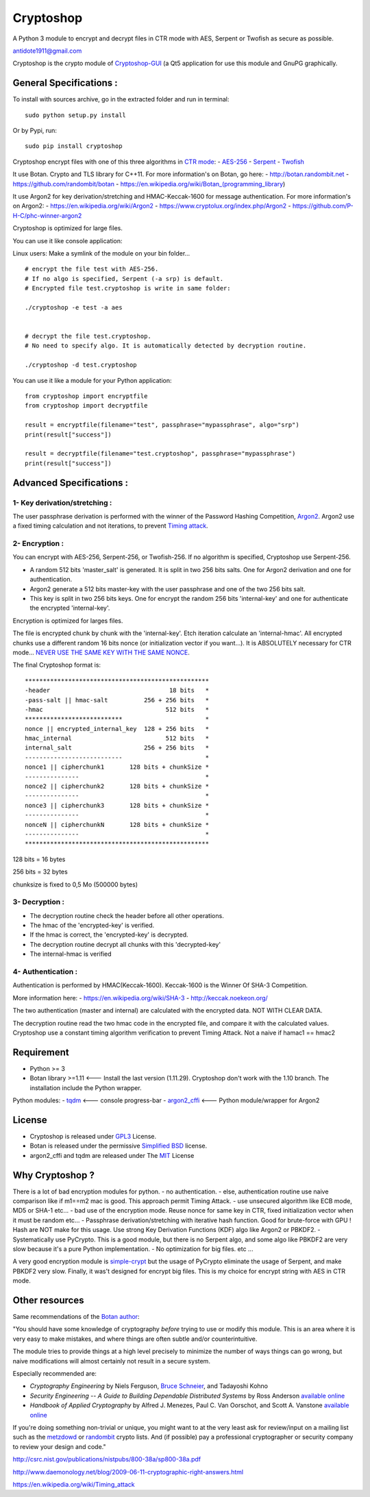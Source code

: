 Cryptoshop
==========

A Python 3 module to encrypt and decrypt files in CTR mode with AES,
Serpent or Twofish as secure as possible.

antidote1911@gmail.com

Cryptoshop is the crypto module of
`Cryptoshop-GUI <https://github.com/Antidote1911/Cryptoshop-GUI>`__ (a
Qt5 application for use this module and GnuPG graphically.

General Specifications :
------------------------

To install with sources archive, go in the extracted folder and run in
terminal:

::

    sudo python setup.py install

Or by Pypi, run:

::

    sudo pip install cryptoshop

Cryptoshop encrypt files with one of this three algorithms in `CTR
mode <https://en.wikipedia.org/wiki/Block_cipher_mode_of_operation>`__:
-
`AES-256 <https://en.wikipedia.org/wiki/Advanced_Encryption_Standard>`__
- `Serpent <https://en.wikipedia.org/wiki/Serpent_%28cipher%29>`__ -
`Twofish <https://en.wikipedia.org/wiki/Twofish>`__

It use Botan. Crypto and TLS library for C++11. For more information's
on Botan, go here: - http://botan.randombit.net -
https://github.com/randombit/botan -
https://en.wikipedia.org/wiki/Botan\_(programming\_library)

It use Argon2 for key derivation/stretching and HMAC-Keccak-1600 for
message authentication. For more information's on Argon2: -
https://en.wikipedia.org/wiki/Argon2 -
https://www.cryptolux.org/index.php/Argon2 -
https://github.com/P-H-C/phc-winner-argon2

Cryptoshop is optimized for large files.

You can use it like console application:

Linux users: Make a symlink of the module on your bin folder...

::

    # encrypt the file test with AES-256.
    # If no algo is specified, Serpent (-a srp) is default.
    # Encrypted file test.cryptoshop is write in same folder:

    ./cryptoshop -e test -a aes


    # decrypt the file test.cryptoshop.
    # No need to specify algo. It is automatically detected by decryption routine.

    ./cryptoshop -d test.cryptoshop

You can use it like a module for your Python application:

::

    from cryptoshop import encryptfile
    from cryptoshop import decryptfile

    result = encryptfile(filename="test", passphrase="mypassphrase", algo="srp")
    print(result["success"])

    result = decryptfile(filename="test.cryptoshop", passphrase="mypassphrase")
    print(result["success"])

Advanced Specifications :
-------------------------

1- Key derivation/stretching :
~~~~~~~~~~~~~~~~~~~~~~~~~~~~~~

The user passphrase derivation is performed with the winner of the
Password Hashing Competition,
`Argon2 <https://en.wikipedia.org/wiki/Argon2>`__. Argon2 use a fixed
timing calculation and not iterations, to prevent `Timing
attack <https://en.wikipedia.org/wiki/Timing_attack>`__.

2- Encryption :
~~~~~~~~~~~~~~~

You can encrypt with AES-256, Serpent-256, or Twofish-256. If no
algorithm is specified, Cryptoshop use Serpent-256.

-  A random 512 bits 'master\_salt' is generated. It is split in two 256
   bits salts. One for Argon2 derivation and one for authentication.
-  Argon2 generate a 512 bits master-key with the user passphrase and
   one of the two 256 bits salt.
-  This key is split in two 256 bits keys. One for encrypt the random
   256 bits 'internal-key' and one for authenticate the encrypted
   'internal-key'.

Encryption is optimized for larges files.

The file is encrypted chunk by chunk with the 'internal-key'. Etch
iteration calculate an 'internal-hmac'. All encrypted chunks use a
different random 16 bits nonce (or initialization vector if you
want...). It is ABSOLUTELY necessary for CTR mode... `NEVER USE THE SAME
KEY WITH THE SAME
NONCE <http://csrc.nist.gov/groups/ST/toolkit/BCM/documents/proposedmodes/ctr/ctr-spec.pdf>`__.

The final Cryptoshop format is:

::

    ***************************************************
    -header                                 18 bits   *
    -pass-salt || hmac-salt          256 + 256 bits   *
    -hmac                                  512 bits   *
    ***************************                       *
    nonce || encrypted_internal_key  128 + 256 bits   *
    hmac_internal                          512 bits   *
    internal_salt                    256 + 256 bits   *
    ---------------------------                       *
    nonce1 || cipherchunk1       128 bits + chunkSize *
    ---------------                                   *
    nonce2 || cipherchunk2       128 bits + chunkSize *
    ---------------                                   *
    nonce3 || cipherchunk3       128 bits + chunkSize *
    ---------------                                   *
    nonceN || cipherchunkN       128 bits + chunkSize *
    ---------------                                   *
    ***************************************************

128 bits = 16 bytes

256 bits = 32 bytes

chunksize is fixed to 0,5 Mo (500000 bytes)

3- Decryption :
~~~~~~~~~~~~~~~

-  The decryption routine check the header before all other operations.
-  The hmac of the 'encrypted-key' is verified.
-  If the hmac is correct, the 'encrypted-key' is decrypted.
-  The decryption routine decrypt all chunks with this 'decrypted-key'
-  The internal-hmac is verified

4- Authentication :
~~~~~~~~~~~~~~~~~~~

Authentication is performed by HMAC(Keccak-1600). Keccak-1600 is the
Winner Of SHA-3 Competition.

More information here: - https://en.wikipedia.org/wiki/SHA-3 -
http://keccak.noekeon.org/

The two authentication (master and internal) are calculated with the
encrypted data. NOT WITH CLEAR DATA.

The decryption routine read the two hmac code in the encrypted file, and
compare it with the calculated values. Cryptoshop use a constant timing
algorithm verification to prevent Timing Attack. Not a naive if hamac1
== hmac2

Requirement
-----------

-  Python >= 3
-  Botan library >=1.11 <--- Install the last version (1.11.29). Cryptoshop
   don't work with the 1.10 branch. The installation include the Python
   wrapper.

Python modules: - `tqdm <https://github.com/tqdm/tqdm>`__ <--- console
progress-bar - `argon2\_cffi <https://github.com/hynek/argon2_cffi>`__
<--- Python module/wrapper for Argon2

License
-------

-  Cryptoshop is released under
   `GPL3 <https://github.com/Antidote1911/cryptoshop/blob/master/cryptoshop.license>`__
   License.
-  Botan is released under the permissive `Simplified
   BSD <http://botan.randombit.net/license.txt>`__ license.
-  argon2\_cffi and tqdm are released under The
   `MIT <https://github.com/hynek/argon2_cffi/blob/master/LICENSE>`__
   License

Why Cryptoshop ?
----------------

There is a lot of bad encryption modules for python. - no
authentication. - else, authentication routine use naive comparison like
if m1==m2 mac is good. This approach permit Timing Attack. - use
unsecured algorithm like ECB mode, MD5 or SHA-1 etc... - bad use of the
encryption mode. Reuse nonce for same key in CTR, fixed initialization
vector when it must be random etc... - Passphrase derivation/stretching
with iterative hash function. Good for brute-force with GPU ! Hash are
NOT make for this usage. Use strong Key Derivation Functions (KDF) algo
like Argon2 or PBKDF2. - Systematically use PyCrypto. This is a good
module, but there is no Serpent algo, and some algo like PBKDF2 are very
slow because it's a pure Python implementation. - No optimization for
big files. etc ...

A very good encryption module is
`simple-crypt <https://github.com/andrewcooke/simple-crypt>`__ but the
usage of PyCrypto eliminate the usage of Serpent, and make PBKDF2 very
slow. Finally, it was't designed for encrypt big files. This is my
choice for encrypt string with AES in CTR mode.

Other resources
---------------

Same recommendations of the `Botan
author <http://botan.randombit.net/>`__:

"You should have some knowledge of cryptography *before* trying to use
or modify this module. This is an area where it is very easy to make
mistakes, and where things are often subtle and/or counterintuitive.

The module tries to provide things at a high level precisely to minimize
the number of ways things can go wrong, but naive modifications will
almost certainly not result in a secure system.

Especially recommended are:

-  *Cryptography Engineering* by Niels Ferguson, `Bruce
   Schneier <https://www.schneier.com/>`__, and Tadayoshi Kohno

-  *Security Engineering -- A Guide to Building Dependable Distributed
   Systems* by Ross Anderson `available
   online <https://www.cl.cam.ac.uk/~rja14/book.html>`__

-  *Handbook of Applied Cryptography* by Alfred J. Menezes, Paul C. Van
   Oorschot, and Scott A. Vanstone `available
   online <http://www.cacr.math.uwaterloo.ca/hac/>`__

If you're doing something non-trivial or unique, you might want to at
the very least ask for review/input on a mailing list such as the
`metzdowd <http://www.metzdowd.com/mailman/listinfo/cryptography>`__ or
`randombit <http://lists.randombit.net/mailman/listinfo/cryptography>`__
crypto lists. And (if possible) pay a professional cryptographer or
security company to review your design and code."

http://csrc.nist.gov/publications/nistpubs/800-38a/sp800-38a.pdf

http://www.daemonology.net/blog/2009-06-11-cryptographic-right-answers.html

https://en.wikipedia.org/wiki/Timing\_attack
